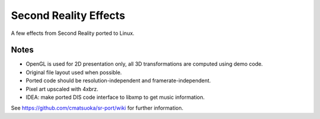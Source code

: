
Second Reality Effects
======================

A few effects from Second Reality ported to Linux.


Notes
-----

* OpenGL is used for 2D presentation only, all 3D transformations are
  computed using demo code.

* Original file layout used when possible.

* Ported code should be resolution-independent and framerate-independent.

* Pixel art upscaled with 4xbrz.

* IDEA: make ported DIS code interface to libxmp to get music information.



See https://github.com/cmatsuoka/sr-port/wiki for further information.
